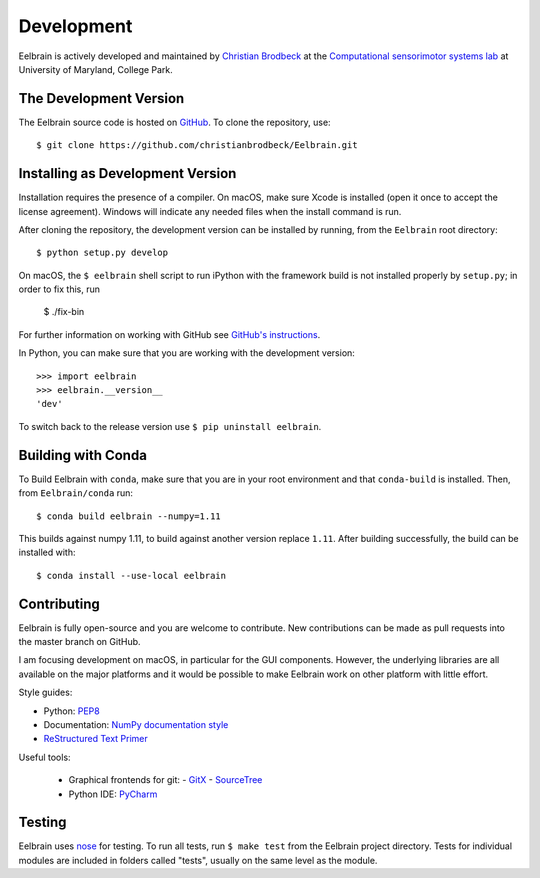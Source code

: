 ***********
Development
***********

Eelbrain is actively developed and maintained by
`Christian Brodbeck <http://loop.frontiersin.org/people/120185>`_
at the `Computational sensorimotor systems lab
<http://www.isr.umd.edu/Labs/CSSL/simonlab/Home.html>`_
at University of Maryland, College Park.


.. _obtain-source:

The Development Version
-----------------------

The Eelbrain source code is hosted on
`GitHub <https://github.com/christianbrodbeck/Eelbrain>`_.
To clone the repository, use::

    $ git clone https://github.com/christianbrodbeck/Eelbrain.git


Installing as Development Version
---------------------------------

Installation requires the presence of a compiler.
On macOS, make sure Xcode is installed (open it once to accept the license
agreement).
Windows will indicate any needed files when the install command is run.

After cloning the repository, the development version can be installed by
running, from the ``Eelbrain`` root directory::

    $ python setup.py develop


On macOS, the ``$ eelbrain`` shell script to run iPython with the framework
build is not installed properly by ``setup.py``; in order to fix this, run

    $ ./fix-bin

For further information on working with GitHub see `GitHub's instructions
<https://help.github.com/articles/fork-a-repo/>`_.

In Python, you can make sure that you are working with the development version::

    >>> import eelbrain
    >>> eelbrain.__version__
    'dev'

To switch back to the release version use ``$ pip uninstall eelbrain``.


Building with Conda
-------------------

To Build Eelbrain with ``conda``, make sure that you are in your root
environment and that ``conda-build`` is installed. Then, from
``Eelbrain/conda`` run::

    $ conda build eelbrain --numpy=1.11

This builds against numpy 1.11, to build against another version replace
``1.11``.
After building successfully, the build can be installed with::

    $ conda install --use-local eelbrain


Contributing
------------

Eelbrain is fully open-source and you are welcome to contribute.
New contributions can be made as pull requests into the master branch on GitHub.

I am focusing development on macOS, in particular for the GUI components.
However, the underlying libraries are all available on the major platforms and
it would be possible to make Eelbrain work on other platform with little effort.


Style guides:

- Python: `PEP8 <https://www.python.org/dev/peps/pep-0008>`_
- Documentation: `NumPy documentation style
  <https://github.com/numpy/numpy/blob/master/doc/HOWTO_DOCUMENT.rst.txt>`_
- `ReStructured Text Primer <http://sphinx-doc.org/rest.html>`_


Useful tools:

 - Graphical frontends for git:
   - `GitX <http://rowanj.github.io/gitx>`_
   - `SourceTree <https://www.sourcetreeapp.com>`_
 - Python IDE: `PyCharm <https://www.jetbrains.com/pycharm>`_


Testing
-------

Eelbrain uses `nose <https://nose.readthedocs.org>`_ for testing. To run all
tests, run ``$ make test`` from the Eelbrain project directory. Tests for
individual modules are included in folders called "tests", usually on the same
level as the module.
